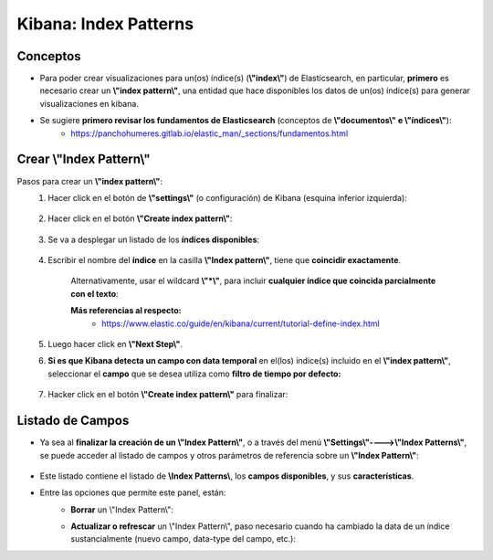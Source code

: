 ==============================================
Kibana: Index Patterns
==============================================

.. _index_pattern_conceptos:

Conceptos
--------------

* Para poder crear visualizaciones para un(os) índice(s) (**\\"index\\"**) de Elasticsearch, en particular, **primero** es necesario crear un **\\"index pattern\\"**, una entidad que hace disponibles los datos de un(os) índice(s) para generar visualizaciones en kibana.
* Se sugiere **primero revisar los fundamentos de Elasticsearch** (conceptos de **\\"documentos\\" e \\"índices\\"**):
    - https://panchohumeres.gitlab.io/elastic_man/_sections/fundamentos.html


.. _crear_index_pattern:

Crear \\"Index Pattern\\"
--------------------------------------------------------------------------------------------------------------------------------------------------------------------------------------------------------------------------------------------------------------------------

Pasos para crear un **\\"index pattern\\"**:
    1. Hacer click en el botón de **\\"settings\\"** (o configuración) de Kibana (esquina inferior izquierda):
        
        .. image:: https://panchoman.s3-sa-east-1.amazonaws.com/settings_icon_kibana.png
            :alt: settings-button 

    2. Hacer click en el botón **\\"Create index pattern\\"**:
        
        .. image:: https://panchoman.s3-sa-east-1.amazonaws.com/create_index_pattern_button.png
            :alt: create-index-pattern-button

    3. Se va a desplegar un listado de los **índices disponibles**:
        
        .. image:: https://panchoman.s3-sa-east-1.amazonaws.com/kibana_panel_choose_index.png
            :alt: create-index-pattern-index-list


    4. Escribir el nombre del **índice** en la casilla **\\"Index pattern\\"**, tiene que **coincidir exactamente**. 

        .. image:: https://panchoman.s3-sa-east-1.amazonaws.com/kibana_create_index_pattern_filling_box_1.png
            :alt: create-index-pattern-fill-box

        Alternativamente, usar el wildcard **\\"*\\"**, para incluir **cualquier índice que coincida parcialmente con el texto**:

        .. image:: https://panchoman.s3-sa-east-1.amazonaws.com/kibana_create_index_pattern_filling_box_2.png
            :alt: create-index-pattern-fill-box-*

        **Más referencias al respecto:**
            - https://www.elastic.co/guide/en/kibana/current/tutorial-define-index.html

    5. Luego hacer click en **\\"Next Step\\"**.

    6. **Si es que Kibana detecta un campo con data temporal** en el(los) índice(s) incluido en el **\\"index pattern\\"**, seleccionar el **campo** que se desea utiliza como **filtro de tiempo por defecto:**

        .. image:: https://panchoman.s3-sa-east-1.amazonaws.com/kibana_index_pattern_select_time_field.png
            :alt: create-index-pattern-select-time-field

    7. Hacker click en el botón **\\"Create index pattern\\"** para finalizar:
        
        .. image:: https://panchoman.s3-sa-east-1.amazonaws.com/create_index_pattern_widget_kibana.png
            :alt: create-index-pattern-final

.. _index_pattern_listado_de_campos:

Listado de Campos
---------------------

* Ya sea al **finalizar la creación de un \\"Index Pattern\\"**, o a través del menú **\\"Settings\\"---->\\"Index Patterns\\"**, se puede acceder al listado de campos y otros parámetros de referencia sobre un **\\"Index Pattern\\"**:

    .. image:: https://panchoman.s3-sa-east-1.amazonaws.com/kibana_index_pattern_fields_list.png
        :alt: create-index-pattern-fields-list

* Este listado contiene el listado de **\\Index Patterns\\**, los **campos disponibles**, y sus **características**.
* Entre las opciones que permite este panel, están:
    - **Borrar** un \\"Index Pattern\\":
        .. image:: https://panchoman.s3-sa-east-1.amazonaws.com/kibana_delete_index_pattern_icon.png
            :alt: delete-index-pattern  

    - **Actualizar o refrescar** un \\"Index Pattern\\", paso necesario cuando ha cambiado la data de un índice sustancialmente (nuevo campo, data-type del campo, etc.):
        .. image:: https://panchoman.s3-sa-east-1.amazonaws.com/kibana_reload_index_pattern_icon.png
            :alt: delete-index-pattern  